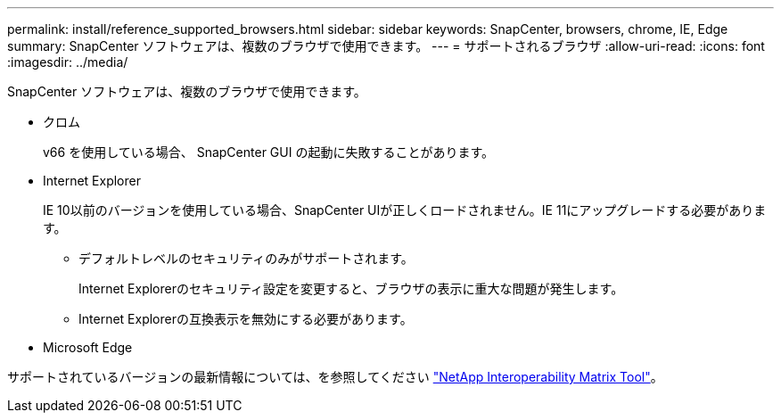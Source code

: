 ---
permalink: install/reference_supported_browsers.html 
sidebar: sidebar 
keywords: SnapCenter, browsers, chrome, IE, Edge 
summary: SnapCenter ソフトウェアは、複数のブラウザで使用できます。 
---
= サポートされるブラウザ
:allow-uri-read: 
:icons: font
:imagesdir: ../media/


[role="lead"]
SnapCenter ソフトウェアは、複数のブラウザで使用できます。

* クロム
+
v66 を使用している場合、 SnapCenter GUI の起動に失敗することがあります。

* Internet Explorer
+
IE 10以前のバージョンを使用している場合、SnapCenter UIが正しくロードされません。IE 11にアップグレードする必要があります。

+
** デフォルトレベルのセキュリティのみがサポートされます。
+
Internet Explorerのセキュリティ設定を変更すると、ブラウザの表示に重大な問題が発生します。

** Internet Explorerの互換表示を無効にする必要があります。


* Microsoft Edge


サポートされているバージョンの最新情報については、を参照してください https://imt.netapp.com/matrix/imt.jsp?components=116859;&solution=1257&isHWU&src=IMT["NetApp Interoperability Matrix Tool"^]。
